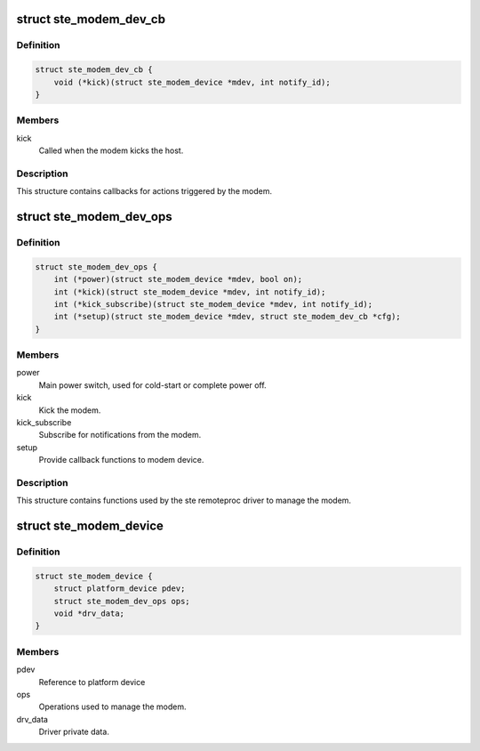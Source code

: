 .. -*- coding: utf-8; mode: rst -*-
.. src-file: include/linux/ste_modem_shm.h

.. _`ste_modem_dev_cb`:

struct ste_modem_dev_cb
=======================

.. c:type:: struct ste_modem_dev_cb

    Callbacks for modem initiated events.

.. _`ste_modem_dev_cb.definition`:

Definition
----------

.. code-block:: c

    struct ste_modem_dev_cb {
        void (*kick)(struct ste_modem_device *mdev, int notify_id);
    }

.. _`ste_modem_dev_cb.members`:

Members
-------

kick
    Called when the modem kicks the host.

.. _`ste_modem_dev_cb.description`:

Description
-----------

This structure contains callbacks for actions triggered by the modem.

.. _`ste_modem_dev_ops`:

struct ste_modem_dev_ops
========================

.. c:type:: struct ste_modem_dev_ops

    Functions to control modem and modem interface.

.. _`ste_modem_dev_ops.definition`:

Definition
----------

.. code-block:: c

    struct ste_modem_dev_ops {
        int (*power)(struct ste_modem_device *mdev, bool on);
        int (*kick)(struct ste_modem_device *mdev, int notify_id);
        int (*kick_subscribe)(struct ste_modem_device *mdev, int notify_id);
        int (*setup)(struct ste_modem_device *mdev, struct ste_modem_dev_cb *cfg);
    }

.. _`ste_modem_dev_ops.members`:

Members
-------

power
    Main power switch, used for cold-start or complete power off.

kick
    Kick the modem.

kick_subscribe
    Subscribe for notifications from the modem.

setup
    Provide callback functions to modem device.

.. _`ste_modem_dev_ops.description`:

Description
-----------

This structure contains functions used by the ste remoteproc driver
to manage the modem.

.. _`ste_modem_device`:

struct ste_modem_device
=======================

.. c:type:: struct ste_modem_device

    represent the STE modem device

.. _`ste_modem_device.definition`:

Definition
----------

.. code-block:: c

    struct ste_modem_device {
        struct platform_device pdev;
        struct ste_modem_dev_ops ops;
        void *drv_data;
    }

.. _`ste_modem_device.members`:

Members
-------

pdev
    Reference to platform device

ops
    Operations used to manage the modem.

drv_data
    Driver private data.

.. This file was automatic generated / don't edit.

